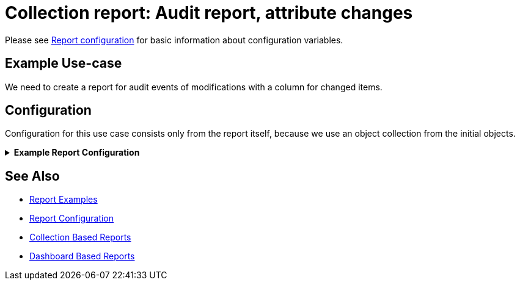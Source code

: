= Collection report: Audit report, attribute changes
:page-nav-title: Audit report with changed attributes
:page-wiki-name: Collection report: Audit report, attribute changes
:page-wiki-id: 52003081
:page-wiki-metadata-create-user: lskublik
:page-wiki-metadata-create-date: 2020-08-18T15:06:52.473+02:00
:page-wiki-metadata-modify-user: lskublik
:page-wiki-metadata-modify-date: 2020-09-07T09:26:13.342+02:00
:page-upkeep-status: green

Please see xref:/midpoint/reference/misc/reports/configuration/#new-report[Report configuration] for basic information about configuration variables.

== Example Use-case

We need to create a report for audit events of modifications with a column for changed items.

== Configuration

Configuration for this use case consists only from the report itself, because we use an object collection from the initial objects.

.*Example Report Configuration*
[%collapsible]
====
sampleRef::samples/reports/audit-report-changed-attrs.xml[]
====

== See Also

- xref:/midpoint/reference/misc/reports/examples/[Report Examples]
- xref:/midpoint/reference/misc/reports/configuration/[Report Configuration]
- xref:/midpoint/reference/misc/reports/configuration/collection-report.adoc[Collection Based Reports]
- xref:/midpoint/reference/misc/reports/configuration/dashboard-report.adoc[Dashboard Based Reports]
